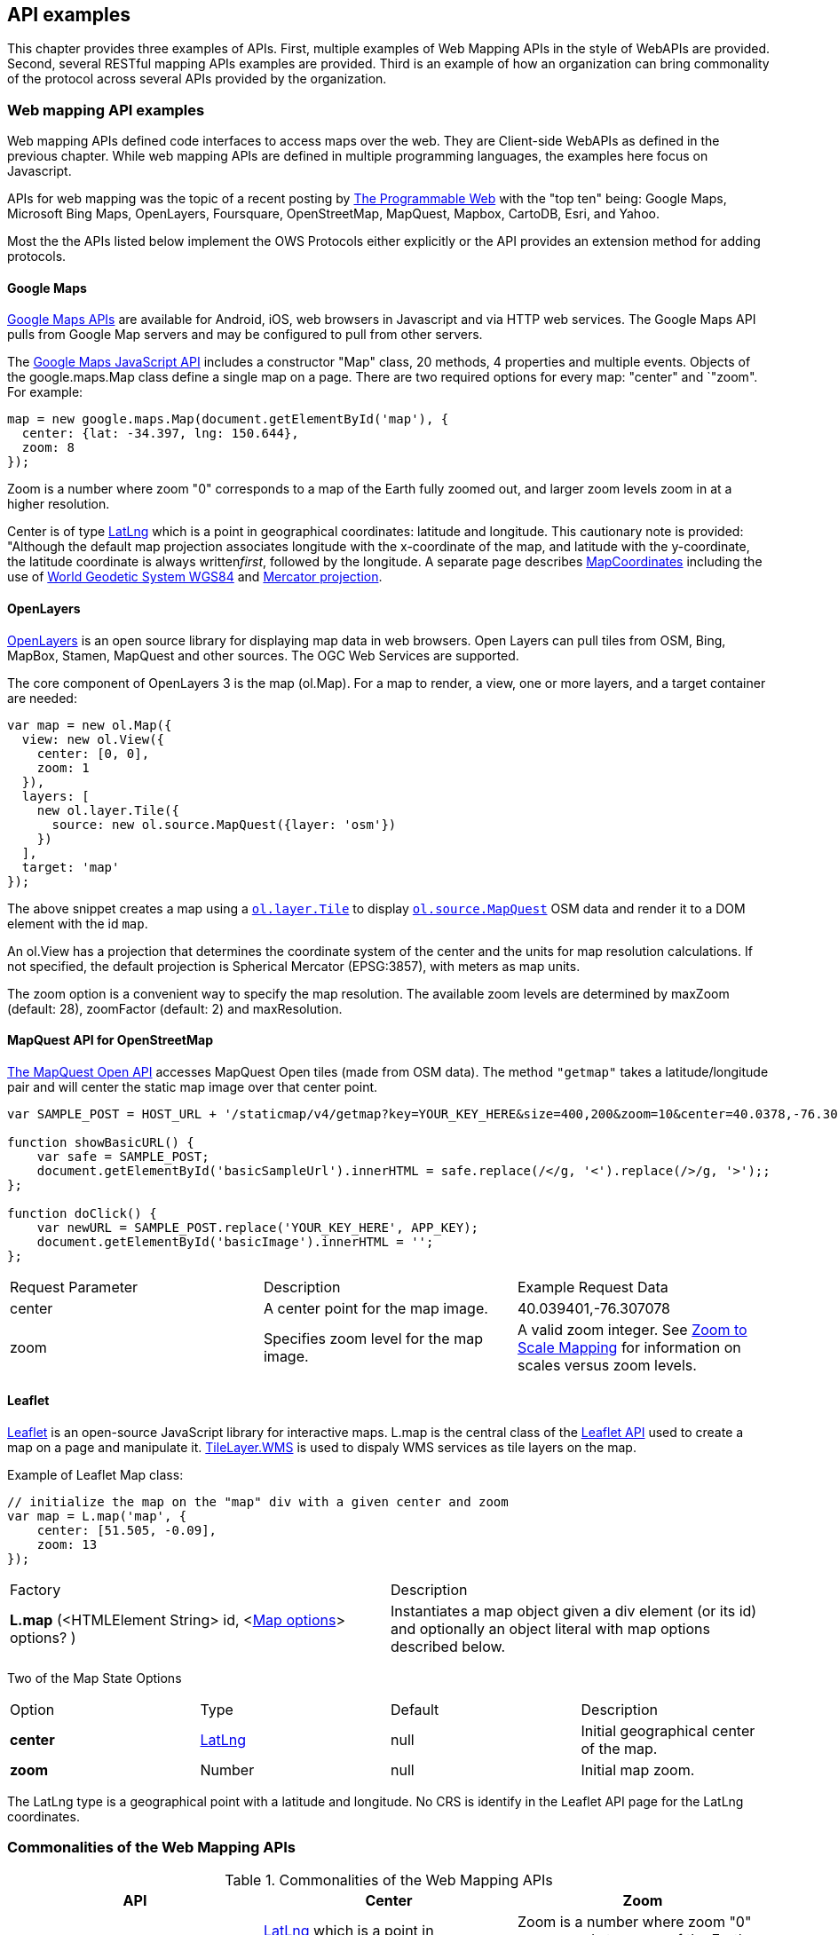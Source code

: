 == API examples 

This chapter provides three examples of APIs.  First, multiple examples of Web Mapping APIs in the style of WebAPIs are provided. Second, several RESTful mapping APIs examples are provided.  Third is an example of how an organization can bring commonality of the protocol across several APIs provided by the organization.

=== Web mapping API examples

Web mapping APIs defined code interfaces to access maps over the web.  They are Client-side WebAPIs as defined in the previous chapter.  While web mapping APIs are defined in multiple programming languages, the examples here focus on Javascript.

APIs for web mapping was the topic of a recent posting by http://www.programmableweb.com/news/top-10-mapping-apis-google-maps-microsoft-bing-maps-and-mapquest/analysis/2015/02/23[The Programmable Web] with the "top ten" being: Google Maps, Microsoft Bing Maps, OpenLayers, Foursquare, OpenStreetMap, MapQuest, Mapbox, CartoDB, Esri, and Yahoo. 

Most the the APIs listed below implement the OWS Protocols either explicitly or the API provides an extension method for adding protocols.

[float]
==== Google Maps

https://developers.google.com/maps[Google Maps APIs] are available for Android, iOS, web browsers in Javascript and via HTTP web services.  The Google Maps API pulls from Google Map servers and may be configured to pull from other servers.

The https://developers.google.com/maps/documentation/javascript/[Google Maps JavaScript API] includes a constructor "Map" class, 20 methods, 4 properties and multiple events.  Objects of the google.maps.Map class define a single map on a page. There are two required options for every map: "center" and `"zoom". For example:
----
map = new google.maps.Map(document.getElementById('map'), {  
  center: {lat: -34.397, lng: 150.644},  
  zoom: 8  
});
----

Zoom is a number where zoom "0" corresponds to a map of the Earth fully zoomed out, and larger zoom levels zoom in at a higher resolution.

Center is of type https://developers.google.com/maps/documentation/javascript/reference#LatLng[LatLng] which is a point in geographical coordinates: latitude and longitude. This cautionary note is provided: "Although the default map projection associates longitude with the x-coordinate of the map, and latitude with the y-coordinate, the latitude coordinate is always written__first__, followed by the longitude. A separate page describes https://developers.google.com/maps/documentation/javascript/maptypes#MapCoordinates[MapCoordinates] including the use of https://en.wikipedia.org/wiki/World_Geodetic_System[World Geodetic System WGS84] and  https://en.wikipedia.org/wiki/Mercator_projection[Mercator projection].


[float]
==== OpenLayers

http://openlayers.org/[OpenLayers] is an open source library for displaying map data in web browsers.  Open Layers can pull tiles from OSM, Bing, MapBox, Stamen, MapQuest and other sources. The OGC Web Services are supported.

The core component of OpenLayers 3 is the map (ol.Map). For a map to render, a view, one or more layers, and a target container are needed:

[source,java]
----
var map = new ol.Map({
  view: new ol.View({
    center: [0, 0],
    zoom: 1
  }),
  layers: [
    new ol.layer.Tile({
      source: new ol.source.MapQuest({layer: 'osm'})
    })
  ],
  target: 'map'
});
----

The above snippet creates a map using a http://openlayers.org/en/v3.13.0/apidoc/ol.layer.Tile.html[``ol.layer.Tile``] to display http://openlayers.org/en/v3.13.0/apidoc/ol.source.MapQuest.html[``ol.source.MapQuest``] OSM data and render it to a DOM element with the id ``map``.

An ol.View has a projection that determines the coordinate system of the center and the units for map resolution calculations. If not specified, the default projection is Spherical Mercator (EPSG:3857), with meters as map units.

The zoom option is a convenient way to specify the map resolution. The available zoom levels are determined by maxZoom (default: 28), zoomFactor (default: 2) and maxResolution. 

[float]
==== MapQuest API for OpenStreetMap

http://open.mapquestapi.com/staticmap/#getmap[The MapQuest Open API] accesses 
MapQuest Open tiles (made from OSM data). The method ``"getmap"`` takes a latitude/longitude pair and will center the static map image over that center point. 

[source,java]
----
var SAMPLE_POST = HOST_URL + '/staticmap/v4/getmap?key=YOUR_KEY_HERE&size=400,200&zoom=10&center=40.0378,-76.305801';

function showBasicURL() {
    var safe = SAMPLE_POST;
    document.getElementById('basicSampleUrl').innerHTML = safe.replace(/</g, '<').replace(/>/g, '>');;
};

function doClick() {
    var newURL = SAMPLE_POST.replace('YOUR_KEY_HERE', APP_KEY);
    document.getElementById('basicImage').innerHTML = '';
};
----
|=======================
| Request Parameter | Description | Example Request Data 
| center | A center point for the map image. | 40.039401,-76.307078 
| zoom | Specifies zoom level for the map image. | A valid zoom integer. See http://open.mapquestapi.com/staticmap/zoomToScale.html[Zoom to Scale Mapping] for information on scales versus zoom levels.  

|=======================

[float]
==== Leaflet

http://leafletjs.com/[Leaflet] is an open-source JavaScript library for interactive maps. L.map is the central class of the http://leafletjs.com/reference-1.0.0.html[Leaflet API] used to create a map on a page and manipulate it. http://leafletjs.com/reference-1.0.0.html#tilelayer-wms[TileLayer.WMS] is used to dispaly WMS services as tile layers on the map.

Example of Leaflet Map class:
[source,java]
----
// initialize the map on the "map" div with a given center and zoom
var map = L.map('map', {
    center: [51.505, -0.09],
    zoom: 13
});
----

|====
| Factory | Description
| **L.map** (<HTMLElement String> id, <http://leafletjs.com/reference-1.0.0.html#map-options[Map options]> options? ) | Instantiates a map object given a div element (or its id) and optionally an object literal with map options described below.
|====
  
Two of the Map State Options

|====
| Option | Type | Default | Description
| **center** | http://leafletjs.com/reference-1.0.0.html#latlng[LatLng] | null | Initial geographical center of the map.
| **zoom** | Number | null | Initial map zoom.
|====  

The LatLng type is a geographical point with a latitude and longitude.  No CRS is identify in the Leaflet API page for the LatLng coordinates.



=== Commonalities of the Web Mapping APIs

.Commonalities of the Web Mapping APIs
[options="header"]
|=======================
|API|Center      |Zoom
|Google Maps    |https://developers.google.com/maps/documentation/javascript/reference#LatLng[LatLng] which is a point in geographical coordinates: latitude and longitude.    | Zoom is a number where zoom "0" corresponds to a map of the Earth fully zoomed out, and larger zoom levels zoom in at a higher resolution.
|Open Layers    |center     |The available zoom levels are determined by maxZoom (default: 28), zoomFactor (default: 2) and maxResolution.
|MapQuest for OSM    |center    |zoom
|Leaflet   | center    |zoom
|=======================



 

=== RESTful Mapping Protocols
[float]
==== Esri ArcGIS REST 

http://resources.arcgis.com/en/help/arcgis-rest-api/index.html[The ArcGIS REST API] offers resources for working within a Portal for ArcGIS implementation or within ArcGIS Online. http://resources.arcgis.com/en/help/arcgis-rest-api/index.html#/Map_Service/02r3000000w2000000/[The Map Service] offers access to contents of a map hosted on a server.  http://resources.arcgis.com/en/help/arcgis-rest-api/index.html#/Export_Map/02r3000000v7000000/[Export Map] operation is peformance on a map service resource and returns a map image.

Example Usage: Export a map. Include only the bounding box.
----
http://sampleserver1.arcgisonline.com/ArcGIS/rest/services/Specialty/ESRI_StateCityHighway_USA/MapServer/export?bbox=-127.8,15.4,-63.5,60.5=
----

Example Request Parameter in Esri ArcGIS REST

|====
| Parameter | Details
| bbox | Description: (Required) The extent (bounding box) of the exported image. Unless the bboxSR parameter has been specified, the bbox is assumed to be in the spatial reference of the map.

Syntax: <xmin>, <ymin>, <xmax>, <ymax>

Example: bbox=-104,35.6,-94.32,41

The bbox coordinates should always use a period as the decimal separator even in countries where traditionally a comma is used.
|====
[float]
==== Mapbox

https://www.mapbox.com/developers/api/[Mapbox web services] accept ``GET`` requests and support both HTTP and HTTPS. Access to Mapbox web services requires an access token, which connects API requests to an account.  

https://www.mapbox.com/developers/api/static/[Mapbox static maps] are standalone images that can be displayed on web and mobile devices. 

----
https://api.mapbox.com/v4/{mapid}/{lon},{lat},{z}/{width}x{height}.{format}?access_token=<your access token>
https://api.mapbox.com/v4/{mapid}/{overlay}/{lon},{lat},{z}/{width}x{height}.{format}?access_token=<your access token>
https://api.mapbox.com/v4/{mapid}/{overlay}/auto/{width}x{height}.{format}?access_token=<your access token>
----

----
Examples
https://api.mapbox.com/v4/mapbox.streets/-73.99,40.70,13/500x300.png?access_token=<your%20access%20token>
https://api.mapbox.com/v4/mapbox.streets/pin-s-bus+f44(-73.99,40.70,13)/-73.99,40.70,13/500x300.png?access_token=<your%20access%20token>
----

https://www.mapbox.com/developers/api/maps/#tiles[Mapbox tile maps] request a 256x256 image tile or UTFGrid for a given {mapid}. The {z}, {x}, and {y} parameters must be integer coordinates describing the tile position according to the XYZ tiling scheme. The tile {format}defaults to png but can be used to adjust the image quality, format, and scale factor.

----
https://api.mapbox.com/v4/{mapid}/{z}/{x}/{y}.{format}?access_token=<your access token>
----

----
Examples
https://api.mapbox.com/v4/mapbox.streets/0/0/0.png?access_token=<your%20access%20token>
https://api.mapbox.com/v4/mapbox.streets/0/0/0.jpg?access_token=<your%20access%20token>
https://api.mapbox.com/v4/mapbox.edf947b8/5/6/11.grid.json?access_token=<your%20access%20token>
----

=== Managing multiple API Bindings

Several organizations are now posting their public APIs in multiple SDKs.  Facebook is an example of approach that is common. Figure 2 shows the Facebook Offer request in http - other bindings of the Offer API are displayed when the STK label is selected.   Similar examples can be found from https://stripe.com/docs/api[Stripe] and  https://www.planet.com/docs/v0/scenes/#data-products[Planet Labs].

image::images/FBoffer.png[title=Managing multiple API Bindings]

Documenting APIs in a defined manner is aided by using the https://openapis.org/[OpenAPIs] specificaiton which is an evolution of Swagger. It's an open specification for REST API's that lets you define sub-elements as well. Sub-elements can then live on their own and be shared by multiple APIs. There would be big value in porting select OGC essentials to the OpenAPI specification.  This would make the OGC Essentials more developer friendly.

Providing complete documentation of your API using OpenAPI/Swagger is a https://www.w3.org/TR/dwbp/#documentYourAPI[W3C Data on the Web Best Practice]. This best practice for APIs is being discussed in the http://www.opengeospatial.org/projects/groups/sdwwg[OGC/W3C Spatial Data on the Web Working Group].






